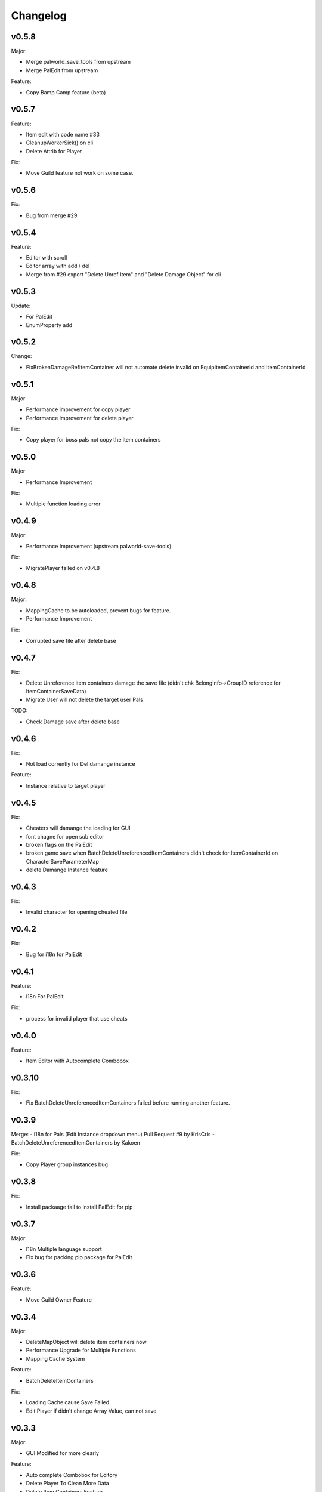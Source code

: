 Changelog
=========

..
    Please try to update this file in the commits that make the changes.

    To make merging/rebasing easier, we don't manually break lines in here
    when they are too long, so any particular change is just one line.

    To make tracking easier, please add either ``closes #123`` or ``fixes #123``
    to the first line of the commit message. There are more syntaxes at:
    <https://blog.github.com/2013-01-22-closing-issues-via-commit-messages/>.

    Note that they these tags will not actually close the issue/PR until they
    are merged into the "default" branch.

v0.5.8
-------

Major:

- Merge palworld_save_tools from upstream
- Merge PalEdit from upstream

Feature:

- Copy Bamp Camp feature (beta)

v0.5.7
-------

Feature:

- Item edit with code name #33
- CleanupWorkerSick() on cli
- Delete Attrib for Player

Fix:

- Move Guild feature not work on some case.

v0.5.6
-------

Fix:

- Bug from merge #29

v0.5.4
-------

Feature:

- Editor with scroll
- Editor array with add / del
- Merge from #29 export "Delete Unref Item" and "Delete Damage Object" for cli

v0.5.3
-------

Update:

- For PalEdit
- EnumProperty add

v0.5.2
-------

Change:

- FixBrokenDamageRefItemContainer will not automate delete invalid on EquipItemContainerId and ItemContainerId

v0.5.1
-------

Major

- Performance improvement for copy player
- Performance improvement for delete player

Fix:

- Copy player for boss pals not copy the item containers

v0.5.0
-------

Major

- Performance Improvement

Fix:

- Multiple function loading error

v0.4.9
-------

Major:

- Performance Improvement (upstream palworld-save-tools)

Fix:

- MigratePlayer failed on v0.4.8

v0.4.8
-------

Major:

- MappingCache to be autoloaded, prevent bugs for feature.
- Performance Improvement

Fix:

- Corrupted save file after delete base

v0.4.7
-------

Fix:

- Delete Unreference item containers damage the save file (didn't chk BelongInfo->GroupID reference for ItemContainerSaveData)
- Migrate User will not delete the target user Pals

TODO:

- Check Damage save after delete base

v0.4.6
-------

Fix:

- Not load corrently for Del damange instance

Feature:

- Instance relative to target player

v0.4.5
-------

Fix:

- Cheaters will damange the loading for GUI
- font chagne for open sub editor
- broken flags on the PalEdit
- broken game save when BatchDeleteUnreferencedItemContainers didn't check for ItemContainerId on CharacterSaveParameterMap
- delete Damange Instance feature


v0.4.3
-------

Fix:

- Invalid character for opening cheated file

v0.4.2
-------

Fix:

- Bug for i18n for PalEdit

v0.4.1
-------

Feature:

- i18n For PalEdit

Fix:

- process for invalid player that use cheats

v0.4.0
-------

Feature:

- Item Editor with Autocomplete Combobox 

v0.3.10
-------

Fix:

- Fix BatchDeleteUnreferencedItemContainers failed befure running another feature.

v0.3.9
-------

Merge:
- i18n for Pals (Edit Instance dropdown menu) Pull Request #9 by KrisCris
- BatchDeleteUnreferencedItemContainers by Kakoen

Fix:

- Copy Player group instances bug

v0.3.8
-------

Fix:

- Install packaage fail to install PalEdit for pip

v0.3.7
-------

Major:

- I18n Multiple language support
- Fix bug for packing pip package for PalEdit

v0.3.6
-------

Feature:

- Move Guild Owner Feature 

v0.3.4
-------

Major:

- DeleteMapObject will delete item containers now
- Performance Upgrade for Multiple Functions
- Mapping Cache System

Feature:

- BatchDeleteItemContainers

Fix:

- Loading Cache cause Save Failed
- Edit Player if didn't change Array Value, can not save

v0.3.3
-------

Major:

- GUI Modified for more clearly

Feature:

- Auto complete Combobox for Editory
- Delete Player To Clean More Data
- Delete Item Containers Feature
- Delete Character Containers Feature
- Delete MapSaveData Feature

v0.3.2
-------

Feature:

- Edit Character Instance Feature
- Reconstruct edit player item loading
- Reconstruct editor
- Add interactive function gp to print the Gvas Object cleanly

v0.3.1
-------

Fix:

- Delete Base Camp on GUI with selected Guide will force delete Base Camp
- CopyPlayer Without copy base camp relative variable

v0.3.0
-------

Feature:

- Delete Guild Base Camp Feature
- GUI Select Player auto locate the Guild
- DeleteGuild

v0.2.9
-------

Major:

- Player Save Editor: Add support for inventoryInfo
- CopyPlayer: Add convert for the DynamicItemSaveData

v0.2.8
-------

Major:

- Copy Player: Target allow custom enter UUID

Fixes:

- GUI Copy Player from Local (UUID 00000000-0000-0000-0000-000000000001 will not work)

v0.2.7
-------

Major:

- Update PalEdit for using GvasFile manage

Features:

- Performance improve for loading edit player item and CopyPlayer and DeletePlayer

Fixes:

- Fix Save Error on Fast load feature
- Fix pip dependenices

v0.2.5
-------

Major:

- PalEdit feature
- Player Sav file edti feature
- Reconstruction for Tk usage

Fixed:

- Non UTF-8 encode error catch

v0.2.0
-------

Major:

- Player Item Editor

v0.1.9
-------

Major:
- Player Editor


